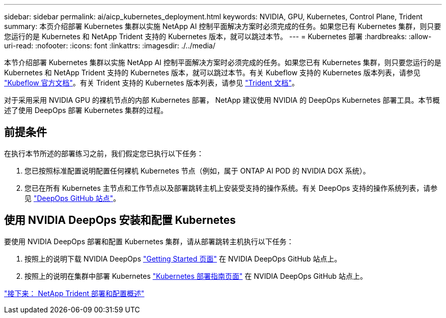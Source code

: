 ---
sidebar: sidebar 
permalink: ai/aicp_kubernetes_deployment.html 
keywords: NVIDIA, GPU, Kubernetes, Control Plane, Trident 
summary: 本页介绍部署 Kubernetes 集群以实施 NetApp AI 控制平面解决方案时必须完成的任务。如果您已有 Kubernetes 集群，则只要您运行的是 Kubernetes 和 NetApp Trident 支持的 Kubernetes 版本，就可以跳过本节。 
---
= Kubernetes 部署
:hardbreaks:
:allow-uri-read: 
:nofooter: 
:icons: font
:linkattrs: 
:imagesdir: ./../media/


[role="lead"]
本节介绍部署 Kubernetes 集群以实施 NetApp AI 控制平面解决方案时必须完成的任务。如果您已有 Kubernetes 集群，则只要您运行的是 Kubernetes 和 NetApp Trident 支持的 Kubernetes 版本，就可以跳过本节。有关 Kubeflow 支持的 Kubernetes 版本列表，请参见 https://www.kubeflow.org/docs/started/getting-started/["Kubeflow 官方文档"^]。有关 Trident 支持的 Kubernetes 版本列表，请参见 https://netapp-trident.readthedocs.io/["Trident 文档"^]。

对于采用采用 NVIDIA GPU 的裸机节点的内部 Kubernetes 部署， NetApp 建议使用 NVIDIA 的 DeepOps Kubernetes 部署工具。本节概述了使用 DeepOps 部署 Kubernetes 集群的过程。



== 前提条件

在执行本节所述的部署练习之前，我们假定您已执行以下任务：

. 您已按照标准配置说明配置任何裸机 Kubernetes 节点（例如，属于 ONTAP AI POD 的 NVIDIA DGX 系统）。
. 您已在所有 Kubernetes 主节点和工作节点以及部署跳转主机上安装受支持的操作系统。有关 DeepOps 支持的操作系统列表，请参见 https://github.com/NVIDIA/deepops["DeepOps GitHub 站点"^]。




== 使用 NVIDIA DeepOps 安装和配置 Kubernetes

要使用 NVIDIA DeepOps 部署和配置 Kubernetes 集群，请从部署跳转主机执行以下任务：

. 按照上的说明下载 NVIDIA DeepOps https://github.com/NVIDIA/deepops/tree/master/docs["Getting Started 页面"^] 在 NVIDIA DeepOps GitHub 站点上。
. 按照上的说明在集群中部署 Kubernetes https://github.com/NVIDIA/deepops/tree/master/docs/k8s-cluster["Kubernetes 部署指南页面"^] 在 NVIDIA DeepOps GitHub 站点上。


link:aicp_netapp_trident_deployment_and_configuration_overview.html["接下来： NetApp Trident 部署和配置概述"]
